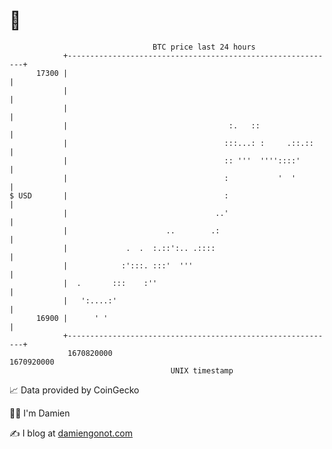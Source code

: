 * 👋

#+begin_example
                                   BTC price last 24 hours                    
               +------------------------------------------------------------+ 
         17300 |                                                            | 
               |                                                            | 
               |                                                            | 
               |                                    :.   ::                 | 
               |                                   :::...: :     .::.::     | 
               |                                   :: '''  ''''::::'        | 
               |                                   :           '  '         | 
   $ USD       |                                   :                        | 
               |                                 ..'                        | 
               |                      ..        .:                          | 
               |             .  .  :.::':.. .::::                           | 
               |            :':::. :::'  '''                                | 
               |  .       :::    :''                                        | 
               |   ':....:'                                                 | 
         16900 |      ' '                                                   | 
               +------------------------------------------------------------+ 
                1670820000                                        1670920000  
                                       UNIX timestamp                         
#+end_example
📈 Data provided by CoinGecko

🧑‍💻 I'm Damien

✍️ I blog at [[https://www.damiengonot.com][damiengonot.com]]
